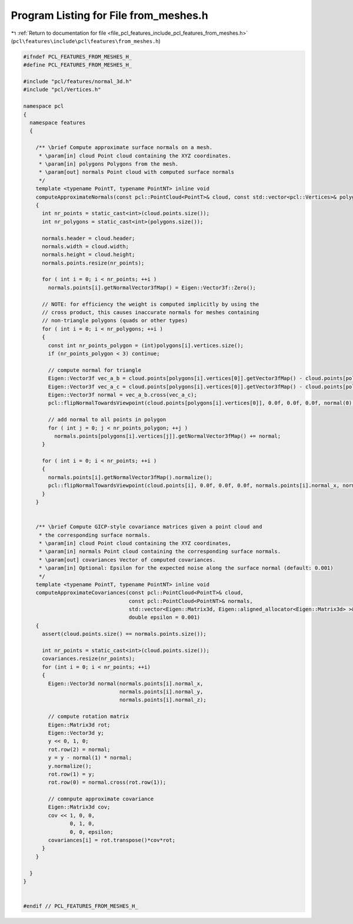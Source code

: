 
.. _program_listing_file_pcl_features_include_pcl_features_from_meshes.h:

Program Listing for File from_meshes.h
======================================

|exhale_lsh| :ref:`Return to documentation for file <file_pcl_features_include_pcl_features_from_meshes.h>` (``pcl\features\include\pcl\features\from_meshes.h``)

.. |exhale_lsh| unicode:: U+021B0 .. UPWARDS ARROW WITH TIP LEFTWARDS

.. code-block:: cpp

   #ifndef PCL_FEATURES_FROM_MESHES_H_
   #define PCL_FEATURES_FROM_MESHES_H_
   
   #include "pcl/features/normal_3d.h"
   #include "pcl/Vertices.h"
   
   namespace pcl
   {
     namespace features
     {
   
       /** \brief Compute approximate surface normals on a mesh.
        * \param[in] cloud Point cloud containing the XYZ coordinates.
        * \param[in] polygons Polygons from the mesh.
        * \param[out] normals Point cloud with computed surface normals
        */
       template <typename PointT, typename PointNT> inline void
       computeApproximateNormals(const pcl::PointCloud<PointT>& cloud, const std::vector<pcl::Vertices>& polygons, pcl::PointCloud<PointNT>& normals)
       {
         int nr_points = static_cast<int>(cloud.points.size());
         int nr_polygons = static_cast<int>(polygons.size());
   
         normals.header = cloud.header;
         normals.width = cloud.width;
         normals.height = cloud.height;
         normals.points.resize(nr_points);
   
         for ( int i = 0; i < nr_points; ++i )
           normals.points[i].getNormalVector3fMap() = Eigen::Vector3f::Zero();
   
         // NOTE: for efficiency the weight is computed implicitly by using the
         // cross product, this causes inaccurate normals for meshes containing
         // non-triangle polygons (quads or other types)
         for ( int i = 0; i < nr_polygons; ++i )
         {
           const int nr_points_polygon = (int)polygons[i].vertices.size();
           if (nr_points_polygon < 3) continue;
   
           // compute normal for triangle
           Eigen::Vector3f vec_a_b = cloud.points[polygons[i].vertices[0]].getVector3fMap() - cloud.points[polygons[i].vertices[1]].getVector3fMap();
           Eigen::Vector3f vec_a_c = cloud.points[polygons[i].vertices[0]].getVector3fMap() - cloud.points[polygons[i].vertices[2]].getVector3fMap();
           Eigen::Vector3f normal = vec_a_b.cross(vec_a_c);
           pcl::flipNormalTowardsViewpoint(cloud.points[polygons[i].vertices[0]], 0.0f, 0.0f, 0.0f, normal(0), normal(1), normal(2));
   
           // add normal to all points in polygon
           for ( int j = 0; j < nr_points_polygon; ++j )
             normals.points[polygons[i].vertices[j]].getNormalVector3fMap() += normal;
         }
   
         for ( int i = 0; i < nr_points; ++i )
         {
           normals.points[i].getNormalVector3fMap().normalize();
           pcl::flipNormalTowardsViewpoint(cloud.points[i], 0.0f, 0.0f, 0.0f, normals.points[i].normal_x, normals.points[i].normal_y, normals.points[i].normal_z);
         }
       }
   
   
       /** \brief Compute GICP-style covariance matrices given a point cloud and 
        * the corresponding surface normals.
        * \param[in] cloud Point cloud containing the XYZ coordinates,
        * \param[in] normals Point cloud containing the corresponding surface normals.
        * \param[out] covariances Vector of computed covariances.
        * \param[in] Optional: Epsilon for the expected noise along the surface normal (default: 0.001)
        */
       template <typename PointT, typename PointNT> inline void
       computeApproximateCovariances(const pcl::PointCloud<PointT>& cloud, 
                                     const pcl::PointCloud<PointNT>& normals,
                                     std::vector<Eigen::Matrix3d, Eigen::aligned_allocator<Eigen::Matrix3d> >& covariances,
                                     double epsilon = 0.001)
       {
         assert(cloud.points.size() == normals.points.size());
   
         int nr_points = static_cast<int>(cloud.points.size());
         covariances.resize(nr_points);
         for (int i = 0; i < nr_points; ++i)
         {
           Eigen::Vector3d normal(normals.points[i].normal_x, 
                                  normals.points[i].normal_y, 
                                  normals.points[i].normal_z);
   
           // compute rotation matrix
           Eigen::Matrix3d rot;
           Eigen::Vector3d y;
           y << 0, 1, 0;
           rot.row(2) = normal;
           y = y - normal(1) * normal;
           y.normalize();
           rot.row(1) = y;
           rot.row(0) = normal.cross(rot.row(1));
           
           // comnpute approximate covariance
           Eigen::Matrix3d cov;
           cov << 1, 0, 0,
                  0, 1, 0,
                  0, 0, epsilon;
           covariances[i] = rot.transpose()*cov*rot;
         }
       }
   
     }
   }
   
   
   #endif // PCL_FEATURES_FROM_MESHES_H_
   
   

